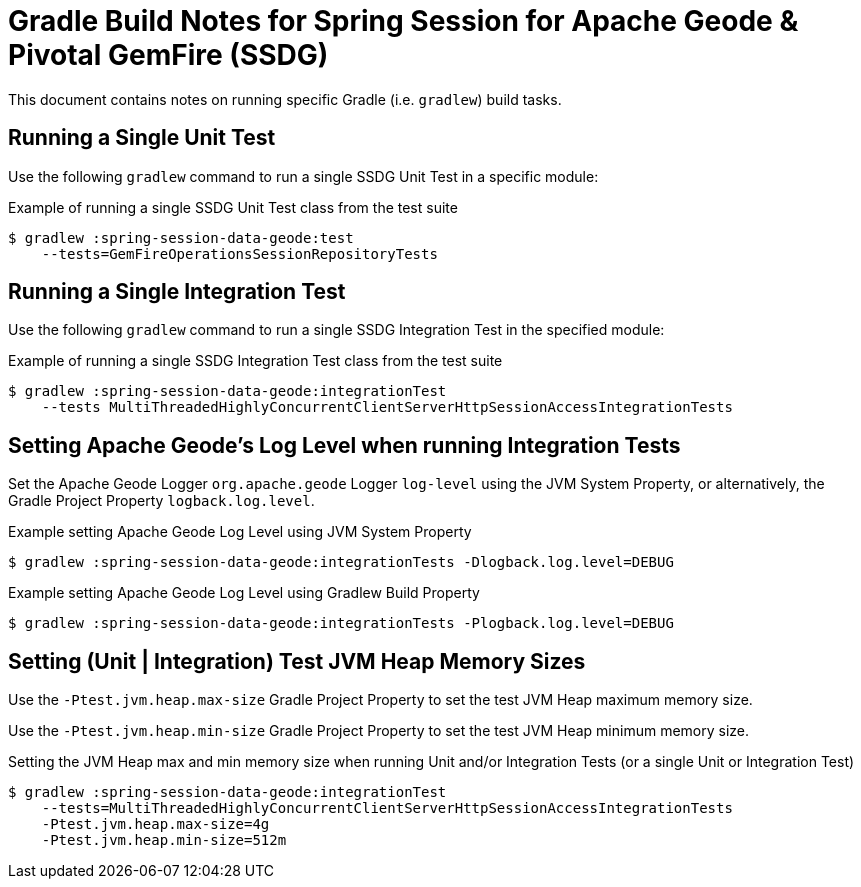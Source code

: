[[build-notes]]
= Gradle Build Notes for Spring Session for Apache Geode & Pivotal GemFire (SSDG)

This document contains notes on running specific Gradle (i.e. `gradlew`) build tasks.

[[build-notes-test-run-single]]
== Running a Single Unit Test

Use the following `gradlew` command to run a single SSDG Unit Test in a specific module:

.Example of running a single SSDG Unit Test class from the test suite
[source,text]
----
$ gradlew :spring-session-data-geode:test
    --tests=GemFireOperationsSessionRepositoryTests
----

[[build-notes-integrationTest-run-single]]
== Running a Single Integration Test

Use the following `gradlew` command to run a single SSDG Integration Test in the specified module:

.Example of running a single SSDG Integration Test class from the test suite
[source,text]
----
$ gradlew :spring-session-data-geode:integrationTest
    --tests MultiThreadedHighlyConcurrentClientServerHttpSessionAccessIntegrationTests
----

[[build-notes-integrationTests-geode-logging]]
== Setting Apache Geode's Log Level when running Integration Tests

Set the Apache Geode Logger `org.apache.geode` Logger `log-level` using the JVM System Property, or alternatively,
the Gradle Project Property `logback.log.level`.

.Example setting Apache Geode Log Level using JVM System Property
[source,txt]
----
$ gradlew :spring-session-data-geode:integrationTests -Dlogback.log.level=DEBUG
----

.Example setting Apache Geode Log Level using Gradlew Build Property
[source,txt]
----
$ gradlew :spring-session-data-geode:integrationTests -Plogback.log.level=DEBUG
----

[[build-notes-test-jvm-heap-sizes]]
== Setting (Unit | Integration) Test JVM Heap Memory Sizes

Use the `-Ptest.jvm.heap.max-size` Gradle Project Property to set the test JVM Heap maximum memory size.

Use the `-Ptest.jvm.heap.min-size` Gradle Project Property to set the test JVM Heap minimum memory size.

.Setting the JVM Heap max and min memory size when running Unit and/or Integration Tests (or a single Unit or Integration Test)
[source,text]
----
$ gradlew :spring-session-data-geode:integrationTest
    --tests=MultiThreadedHighlyConcurrentClientServerHttpSessionAccessIntegrationTests
    -Ptest.jvm.heap.max-size=4g
    -Ptest.jvm.heap.min-size=512m
----
